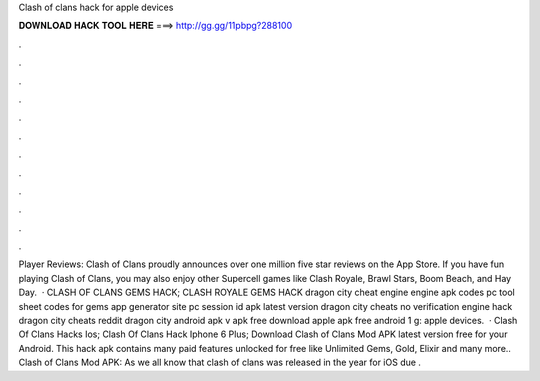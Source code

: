 Clash of clans hack for apple devices

𝐃𝐎𝐖𝐍𝐋𝐎𝐀𝐃 𝐇𝐀𝐂𝐊 𝐓𝐎𝐎𝐋 𝐇𝐄𝐑𝐄 ===> http://gg.gg/11pbpg?288100

.

.

.

.

.

.

.

.

.

.

.

.

Player Reviews: Clash of Clans proudly announces over one million five star reviews on the App Store. If you have fun playing Clash of Clans, you may also enjoy other Supercell games like Clash Royale, Brawl Stars, Boom Beach, and Hay Day.  · CLASH OF CLANS GEMS HACK; CLASH ROYALE GEMS HACK dragon city cheat engine engine apk codes pc tool sheet codes for gems app generator site pc session id apk latest version dragon city cheats no verification engine hack dragon city cheats reddit dragon city  android apk v apk free download apple apk free android 1 g: apple devices.  · Clash Of Clans Hacks Ios; Clash Of Clans Hack Iphone 6 Plus; Download Clash of Clans Mod APK latest version free for your Android. This hack apk contains many paid features unlocked for free like Unlimited Gems, Gold, Elixir and many more.. Clash of Clans Mod APK: As we all know that clash of clans was released in the year for iOS  due .